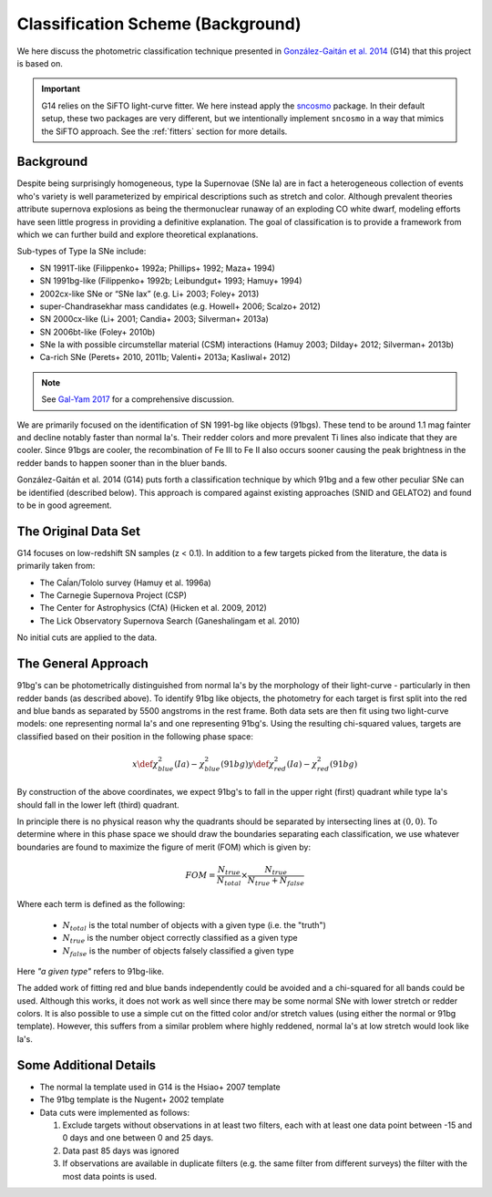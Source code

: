 .. _classification:

Classification Scheme (Background)
==================================

We here discuss the photometric classification technique presented in
`González-Gaitán et al. 2014`_ (G14) that this project is based on.

.. important:: G14 relies on the SiFTO light-curve fitter. We here instead apply the
   `sncosmo`_ package. In their default setup, these two packages are very
   different, but we intentionally implement ``sncosmo`` in a way that mimics
   the SiFTO approach. See the :ref:`fitters` section for more details.

.. _sncosmo: http://sncosmo.readthedocs.io/
.. _González-Gaitán et al. 2014: https://ui.adsabs.harvard.edu/abs/2014ApJ...795..142G/abstract

Background
----------

Despite being surprisingly homogeneous, type Ia Supernovae (SNe Ia) are in fact
a heterogeneous collection of events who's variety is well parameterized by
empirical descriptions such as stretch and color. Although prevalent theories
attribute supernova explosions as being the thermonuclear runaway of an
exploding CO white dwarf, modeling efforts have seen little progress
in providing a definitive explanation. The goal of classification is to
provide a framework from which we can further build and explore theoretical
explanations.

Sub-types of Type Ia SNe include:

- SN 1991T-like (Filippenko+ 1992a; Phillips+ 1992; Maza+ 1994)
- SN 1991bg-like (Filippenko+ 1992b; Leibundgut+ 1993; Hamuy+ 1994)
- 2002cx-like SNe or “SNe Iax” (e.g. Li+ 2003; Foley+ 2013)
- super-Chandrasekhar mass candidates (e.g. Howell+ 2006; Scalzo+ 2012)
- SN 2000cx-like (Li+ 2001; Candia+ 2003; Silverman+ 2013a)
- SN 2006bt-like (Foley+ 2010b)
- SNe Ia with possible circumstellar material (CSM) interactions (Hamuy 2003; Dilday+ 2012; Silverman+ 2013b)
- Ca-rich SNe (Perets+ 2010, 2011b; Valenti+ 2013a; Kasliwal+ 2012)

.. note:: See `Gal-Yam 2017 <https://link.springer.com/referenceworkentry/10.1007/978-3-319-21846-5_35>`_
   for a comprehensive discussion.

We are primarily focused on the identification of SN 1991-bg like objects
(91bgs). These tend to be around 1.1 mag fainter and decline notably faster
than normal Ia's. Their redder colors and more prevalent Ti lines also
indicate that they are cooler. Since 91bgs are cooler, the recombination
of Fe III to Fe II also occurs sooner causing the peak brightness in the
redder bands to happen sooner than in the bluer bands.

González-Gaitán et al. 2014 (G14) puts forth a classification technique by
which 91bg and a few other peculiar SNe can be identified (described below).
This approach is compared against existing approaches (SNID and GELATO2) and
found to be in good agreement.


The Original Data Set
---------------------

G14 focuses on low-redshift SN samples (z < 0.1). In addition to a few
targets picked from the literature, the data is primarily taken from:

- The Caĺan/Tololo survey (Hamuy et al. 1996a)
- The Carnegie Supernova Project (CSP)
- The Center for Astrophysics (CfA) (Hicken et al. 2009, 2012)
- The Lick Observatory Supernova Search (Ganeshalingam et al. 2010)

No initial cuts are applied to the data.


The General Approach
--------------------

91bg's can be photometrically distinguished from normal Ia's by the morphology
of their light-curve - particularly in then redder bands (as described above).
To identify 91bg like objects, the photometry for each target is first split
into the red and blue bands as separated by 5500 angstroms in the rest frame.
Both data sets are then fit using two light-curve models: one representing
normal Ia's and one representing 91bg's. Using the resulting chi-squared
values, targets are classified based on their position in the following phase
space:

.. math::

    x \def \chi^2_{blue}(Ia) - \chi^2_{blue}(91bg)
    y \def \chi^2_{red}(Ia) - \chi^2_{red}(91bg)

By construction of the above coordinates, we expect 91bg's to fall in the
upper right (first) quadrant while type Ia's should fall in the lower left
(third) quadrant.

In principle there is no physical reason why the quadrants should be separated
by intersecting lines at :math:`(0, 0)`. To determine where in this phase
space we should draw the boundaries separating each classification, we use
whatever boundaries are found to maximize the figure of merit (FOM)
which is given by:

.. math::

    FOM = \frac{N_{true}}{N_{total}} \times \frac{N_{true}}{N_{true} + N_{false}}

Where each term is defined as the following:

 - :math:`N_{total}` is the total number of objects with a given type (i.e. the "truth")
 - :math:`N_{true}` is the number object correctly classified as a given type
 - :math:`N_{false}` is the number of objects falsely classified a given type


Here *"a given type"* refers to 91bg-like.

The added work of fitting red and blue bands independently could be avoided
and a chi-squared for all bands could be used. Although this works, it does not
work as well since there may be some normal SNe with lower stretch or redder
colors. It is also possible to use a simple cut on the fitted color and/or
stretch values (using either the normal or 91bg template). However, this
suffers from a similar problem where highly reddened, normal Ia's at low
stretch would look like Ia's.

Some Additional Details
-----------------------

- The normal Ia template used in G14 is the Hsiao+ 2007 template
- The 91bg template is the Nugent+ 2002 template
- Data cuts were implemented as follows:

  1. Exclude targets without observations in at least two filters, each with
     at least one data point between -15 and 0 days and one between 0 and 25 days.
  2. Data past 85 days was ignored
  3. If observations are available in duplicate filters (e.g. the same filter
     from different surveys) the filter with the most data points is used.
